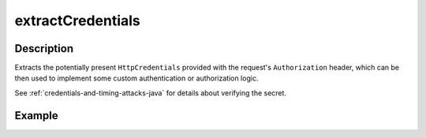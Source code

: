 .. _-extractCredentials-java-:

extractCredentials
==================

Description
-----------

Extracts the potentially present ``HttpCredentials`` provided with the request's ``Authorization`` header,
which can be then used to implement some custom authentication or authorization logic.

See :ref:`credentials-and-timing-attacks-java` for details about verifying the secret.

Example
-------

.. includecode:: ../../../../../../../test/java/docs/http/javadsl/server/directives/SecurityDirectivesExamplesTest.java#extractCredentials
